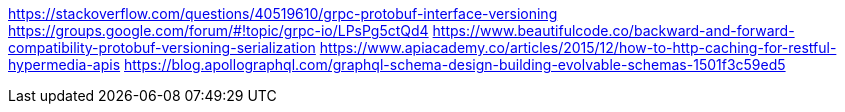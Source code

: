 https://stackoverflow.com/questions/40519610/grpc-protobuf-interface-versioning
https://groups.google.com/forum/#!topic/grpc-io/LPsPg5ctQd4
https://www.beautifulcode.co/backward-and-forward-compatibility-protobuf-versioning-serialization
https://www.apiacademy.co/articles/2015/12/how-to-http-caching-for-restful-hypermedia-apis
https://blog.apollographql.com/graphql-schema-design-building-evolvable-schemas-1501f3c59ed5